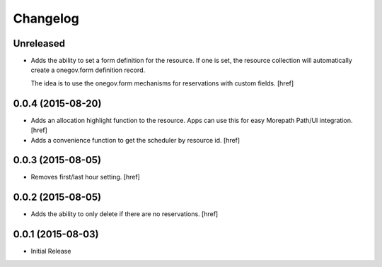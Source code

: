 Changelog
---------

Unreleased
~~~~~~~~~~

- Adds the ability to set a form definition for the resource. If one is set,
  the resource collection will automatically create a onegov.form definition
  record.

  The idea is to use the onegov.form mechanisms for reservations with custom
  fields.
  [href]

0.0.4 (2015-08-20)
~~~~~~~~~~~~~~~~~~~

- Adds an allocation highlight function to the resource. Apps can use this for
  easy Morepath Path/UI integration.
  [href]

- Adds a convenience function to get the scheduler by resource id.
  [href]

0.0.3 (2015-08-05)
~~~~~~~~~~~~~~~~~~~

- Removes first/last hour setting.
  [href]

0.0.2 (2015-08-05)
~~~~~~~~~~~~~~~~~~~

- Adds the ability to only delete if there are no reservations.
  [href]

0.0.1 (2015-08-03)
~~~~~~~~~~~~~~~~~~~

- Initial Release
